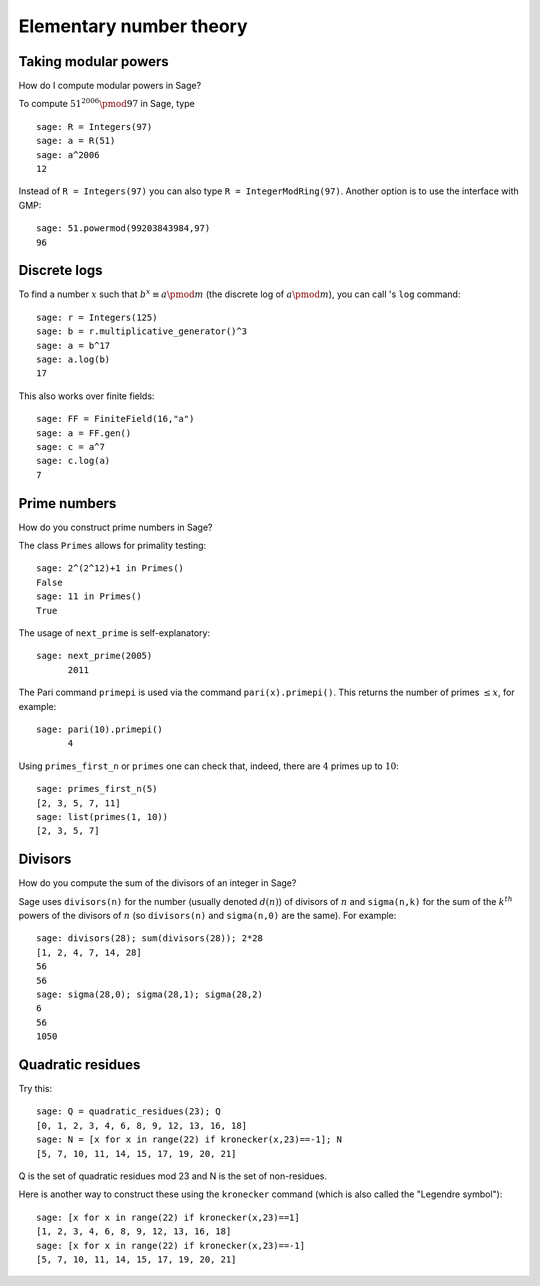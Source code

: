 ************************
Elementary number theory
************************

Taking modular powers
=====================

How do I compute modular powers in Sage?

To compute :math:`51^{2006} \pmod{97}` in Sage, type

::

    sage: R = Integers(97)
    sage: a = R(51)
    sage: a^2006
    12

Instead of ``R = Integers(97)`` you can also type
``R = IntegerModRing(97)``. Another option is to use the interface
with GMP:

::

    sage: 51.powermod(99203843984,97)   
    96

.. index:: discrete logs

Discrete logs
=============

To find a number :math:`x` such that
:math:`b^x\equiv a \pmod m` (the discrete log of
:math:`a \pmod m`), you can call 's ``log`` command:

::

    sage: r = Integers(125)
    sage: b = r.multiplicative_generator()^3
    sage: a = b^17
    sage: a.log(b)
    17

This also works over finite fields:

::

    sage: FF = FiniteField(16,"a")
    sage: a = FF.gen()
    sage: c = a^7
    sage: c.log(a)
    7

Prime numbers
=============

How do you construct prime numbers in Sage?

The class ``Primes`` allows for primality testing:

::

    sage: 2^(2^12)+1 in Primes()
    False
    sage: 11 in Primes()
    True

The usage of ``next_prime`` is self-explanatory:

::

    sage: next_prime(2005)
          2011

The Pari command ``primepi`` is used via the command
``pari(x).primepi()``. This returns the number of primes
:math:`\leq x`, for example:

::

    sage: pari(10).primepi()
          4

Using ``primes_first_n`` or ``primes`` one can check that, indeed,
there are :math:`4` primes up to :math:`10`:

::

    sage: primes_first_n(5)
    [2, 3, 5, 7, 11]
    sage: list(primes(1, 10))
    [2, 3, 5, 7]

Divisors
========

How do you compute the sum of the divisors of an integer in Sage?

Sage uses ``divisors(n)`` for the number (usually denoted
:math:`d(n)`) of divisors of :math:`n` and ``sigma(n,k)`` for the
sum of the :math:`k^{th}` powers of the divisors of :math:`n` (so
``divisors(n)`` and ``sigma(n,0)`` are the same). For example:

::

    sage: divisors(28); sum(divisors(28)); 2*28
    [1, 2, 4, 7, 14, 28]
    56
    56
    sage: sigma(28,0); sigma(28,1); sigma(28,2)
    6
    56
    1050

.. index:: quadratic residues

Quadratic residues
==================

Try this:

::

    sage: Q = quadratic_residues(23); Q
    [0, 1, 2, 3, 4, 6, 8, 9, 12, 13, 16, 18]
    sage: N = [x for x in range(22) if kronecker(x,23)==-1]; N
    [5, 7, 10, 11, 14, 15, 17, 19, 20, 21]

Q is the set of quadratic residues mod 23 and N is the set of
non-residues.

Here is another way to construct these using the ``kronecker``
command (which is also called the "Legendre symbol"):

::

    sage: [x for x in range(22) if kronecker(x,23)==1]
    [1, 2, 3, 4, 6, 8, 9, 12, 13, 16, 18]
    sage: [x for x in range(22) if kronecker(x,23)==-1]
    [5, 7, 10, 11, 14, 15, 17, 19, 20, 21]

